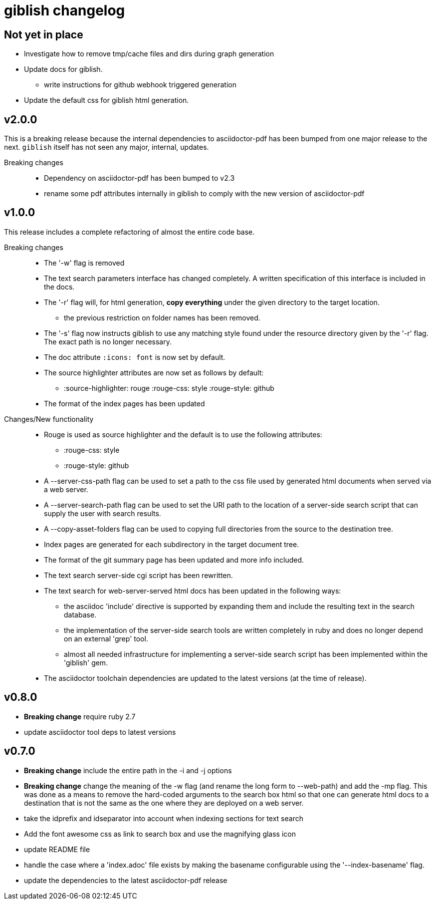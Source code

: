 = giblish changelog
:docid: G-006

== Not yet in place

 * Investigate how to remove tmp/cache files and dirs during graph generation
 * Update docs for giblish.
 ** write instructions for github webhook triggered generation
 * Update the default css for giblish html generation.

== v2.0.0

This is a breaking release because the internal dependencies to asciidoctor-pdf has been bumped from one major release to the next. `giblish` itself has not seen any major, internal, updates.

Breaking changes::
 * Dependency on asciidoctor-pdf has been bumped to v2.3
 * rename some pdf attributes internally in giblish to comply with the new version of asciidoctor-pdf

== v1.0.0

This release includes a complete refactoring of almost the entire code base.

Breaking changes::
 * The '-w' flag is removed  
 * The text search parameters interface has changed completely. A written specification of this interface is included in the docs.
 * The '-r' flag will, for html generation, *copy everything* under the given directory to the target location.
 ** the previous restriction on folder names has been removed.
 * The '-s' flag now instructs giblish to use any matching style found under the resource directory given by the '-r' flag. The exact path is no longer necessary.
 * The doc attribute `:icons: font` is now set by default.
 * The source highlighter attributes are now set as follows by default:
 ** :source-highlighter: rouge  :rouge-css: style  :rouge-style: github
 * The format of the index pages has been updated

Changes/New functionality::
 * Rouge is used as source highlighter and the default is to use the following attributes:
 ** :rouge-css: style
 ** :rouge-style: github
 * A --server-css-path flag can be used to set a path to the css file used by generated html documents when served via a web server.
 * A --server-search-path flag can be used to set the URI path to the location of a server-side search script that can supply the user with search results.
 * A --copy-asset-folders flag can be used to copying full directories from the source to the destination tree.
 * Index pages are generated for each subdirectory in the target document tree.
 * The format of the git summary page has been updated and more info included.
 * The text search server-side cgi script has been rewritten.
 * The text search for web-server-served html docs has been updated in the following ways:
 ** the asciidoc 'include' directive is supported by expanding them and include the resulting text in the search database.
 ** the implementation of the server-side search tools are written completely in ruby and does no longer depend on an external 'grep' tool.
 ** almost all needed infrastructure for implementing a server-side search script has been implemented within the 'giblish' gem.
 * The asciidoctor toolchain dependencies are updated to the latest versions (at the time of release).
 

== v0.8.0

 * *Breaking change* require ruby 2.7
 * update asciidoctor tool deps to latest versions

== v0.7.0

 * *Breaking change* include the entire path in the -i and -j options
 * *Breaking change* change the meaning of the -w flag (and rename the long form to --web-path)
   and add the -mp flag.
   This was done as a means to remove the hard-coded arguments to the search box html so that one
   can generate html docs to a destination that is not the same as the one where they are deployed
   on a web server.
 * take the idprefix and idseparator into account when indexing sections for text search
 * Add the font awesome css as link to search box and use the magnifying glass icon
 * update README file
 * handle the case where a 'index.adoc' file exists by making the basename configurable using the
   '--index-basename' flag.
 * update the dependencies to the latest asciidoctor-pdf release
